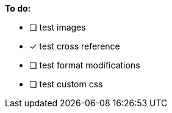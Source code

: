 *To do:*

- [ ] test images
- [x] test cross reference
- [ ] test format modifications
- [ ] test custom css